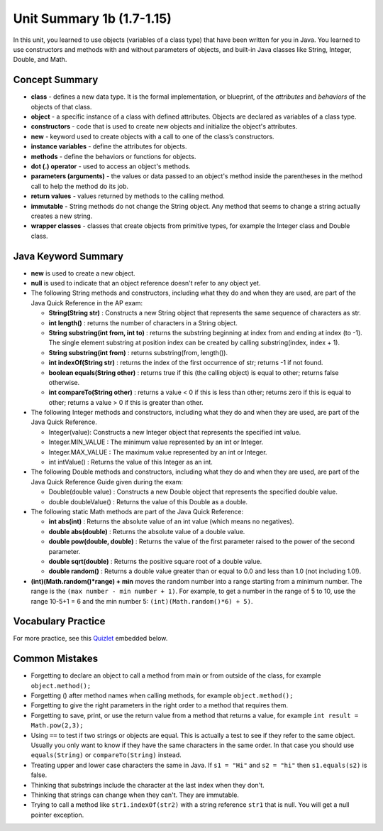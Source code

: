 

Unit Summary 1b (1.7-1.15)
==============================

In this unit, you learned to use objects (variables of a class type)  that have been written for you in Java. You learned to use constructors and methods with and without parameters of objects, and built-in Java classes like String, Integer, Double, and Math.




Concept Summary
---------------

- **class** - defines a new data type. It is the formal implementation, or blueprint, of the *attributes* and *behaviors* of the objects of that class.

- **object** - a specific instance of a class with defined attributes. Objects are declared as variables of a class type.

- **constructors** - code that is used to create new objects and initialize the object's attributes.

- **new** -  keyword used to create objects with a call to one of the class’s constructors.

- **instance variables** - define the attributes for objects.

- **methods** - define the behaviors or functions for objects.

- **dot (.) operator** - used to access an object's methods.

- **parameters (arguments)** - the values or data passed to an object's method inside the parentheses in the method call to help the method do its job.

- **return values** - values returned by methods to the calling method.


- **immutable** - String methods do not change the String object. Any method that seems to change a string actually creates a new string.

- **wrapper classes** - classes that create objects from primitive types, for example the Integer class and Double class.


Java Keyword Summary
-----------------------

- **new** is used to create a new object.
- **null** is used to indicate that an object reference doesn't refer to any object yet.
- The following String methods and constructors, including what they do and when they are used, are part of the Java Quick Reference in the AP exam:

  - **String(String str)** : Constructs a new String object that represents the same sequence of characters as str.

  - **int length()** : returns the number of characters in a String object.

  - **String substring(int from, int to)** : returns the substring beginning at index from and ending at index (to -1). The single element substring at position index can be created by calling substring(index, index + 1).

  - **String substring(int from)** : returns substring(from, length()).

  - **int indexOf(String str)** : returns the index of the first occurrence of str; returns -1 if not found.

  - **boolean equals(String other)** : returns true if this (the calling object) is equal to other; returns false otherwise.

  - **int compareTo(String other)** : returns a value < 0 if this is less than other; returns zero if this is equal to other; returns a value > 0 if this is greater than other.

- The following Integer methods and constructors, including what they do and when they are used, are part of the Java Quick Reference.

  - Integer(value): Constructs a new Integer object that represents the specified int value.
  - Integer.MIN_VALUE : The minimum value represented by an int or Integer.
  - Integer.MAX_VALUE : The maximum value represented by an int or Integer.
  - int intValue() : Returns the value of this Integer as an int.

- The following Double methods and constructors, including what they do and when they are used, are part of the Java Quick Reference Guide given during the exam:

  - Double(double value) : Constructs a new Double object that represents the specified double value.
  - double doubleValue() : Returns the value of this Double as a double.




- The following static Math methods are part of the Java Quick Reference:

  - **int abs(int)** : Returns the absolute value of an int value (which means no negatives).
  - **double abs(double)** : Returns the absolute value of a double value.
  - **double pow(double, double)** : Returns the value of the first parameter raised to the power of the second parameter.
  - **double sqrt(double)** :  Returns the positive square root of a double value.
  - **double random()** :  Returns a double value greater than or equal to 0.0 and less than 1.0 (not including 1.0!).



- **(int)(Math.random()*range) + min** moves the random number into a range starting from a minimum number. The range is the ``(max number - min number + 1)``. For example, to get a number in the range of 5 to 10, use the range 10-5+1 = 6 and the min number 5: ``(int)(Math.random()*6) + 5)``.


Vocabulary Practice
-----------------------

.. dragndrop:: unit1b_vocab
    :feedback: Review the summaries above.
    :match_1: a specific instance of a class with defined attributes|||object
    :match_2: defines a new data type with instance variables and methods|||class
    :match_3: define the behaviors or functions for objects|||methods
    :match_4: code that is used to create new objects and initialize the object's attributes|||constructors
    :match_5: the values or data passed to an object's method|||parameters

    Drag the definition from the left and drop it on the correct concept on the right.  Click the "Check Me" button to see if you are correct.



For more practice, see this `Quizlet <https://quizlet.com/434063730/cs-awesome-unit-2-vocabulary-flash-cards/>`_ embedded below.

.. raw:: html

    <iframe style="max-width:90%; margin-left:5%" src="https://quizlet.com/434063730/flashcards/embed?i=2cxqxx&x=1jj1" height="500" width="100%" style="border:0"></iframe>

Common Mistakes
----------------------------

- Forgetting to declare an object to call a method from main or from outside of the class, for example ``object.method();``

- Forgetting () after method names when calling methods, for example ``object.method();``

- Forgetting to give the right parameters in the right order to a method that requires them.

- Forgetting to save, print, or use the return value from a method that returns a value, for example ``int result = Math.pow(2,3);``

-  Using ``==`` to test if two strings or objects are equal.  This is actually a test to see if they refer to the same object.  Usually you only want to know if they have the same characters in the same order.  In that case you should use ``equals(String)`` or ``compareTo(String)`` instead.

-  Treating upper and lower case characters the same in Java.  If ``s1 = "Hi"`` and ``s2 = "hi"`` then ``s1.equals(s2)`` is false.

-  Thinking that substrings include the character at the last index when they don't.

-  Thinking that strings can change when they can't.  They are immutable.

-  Trying to call a method like ``str1.indexOf(str2)`` with a string reference ``str1`` that is null.  You will get a null pointer exception.
